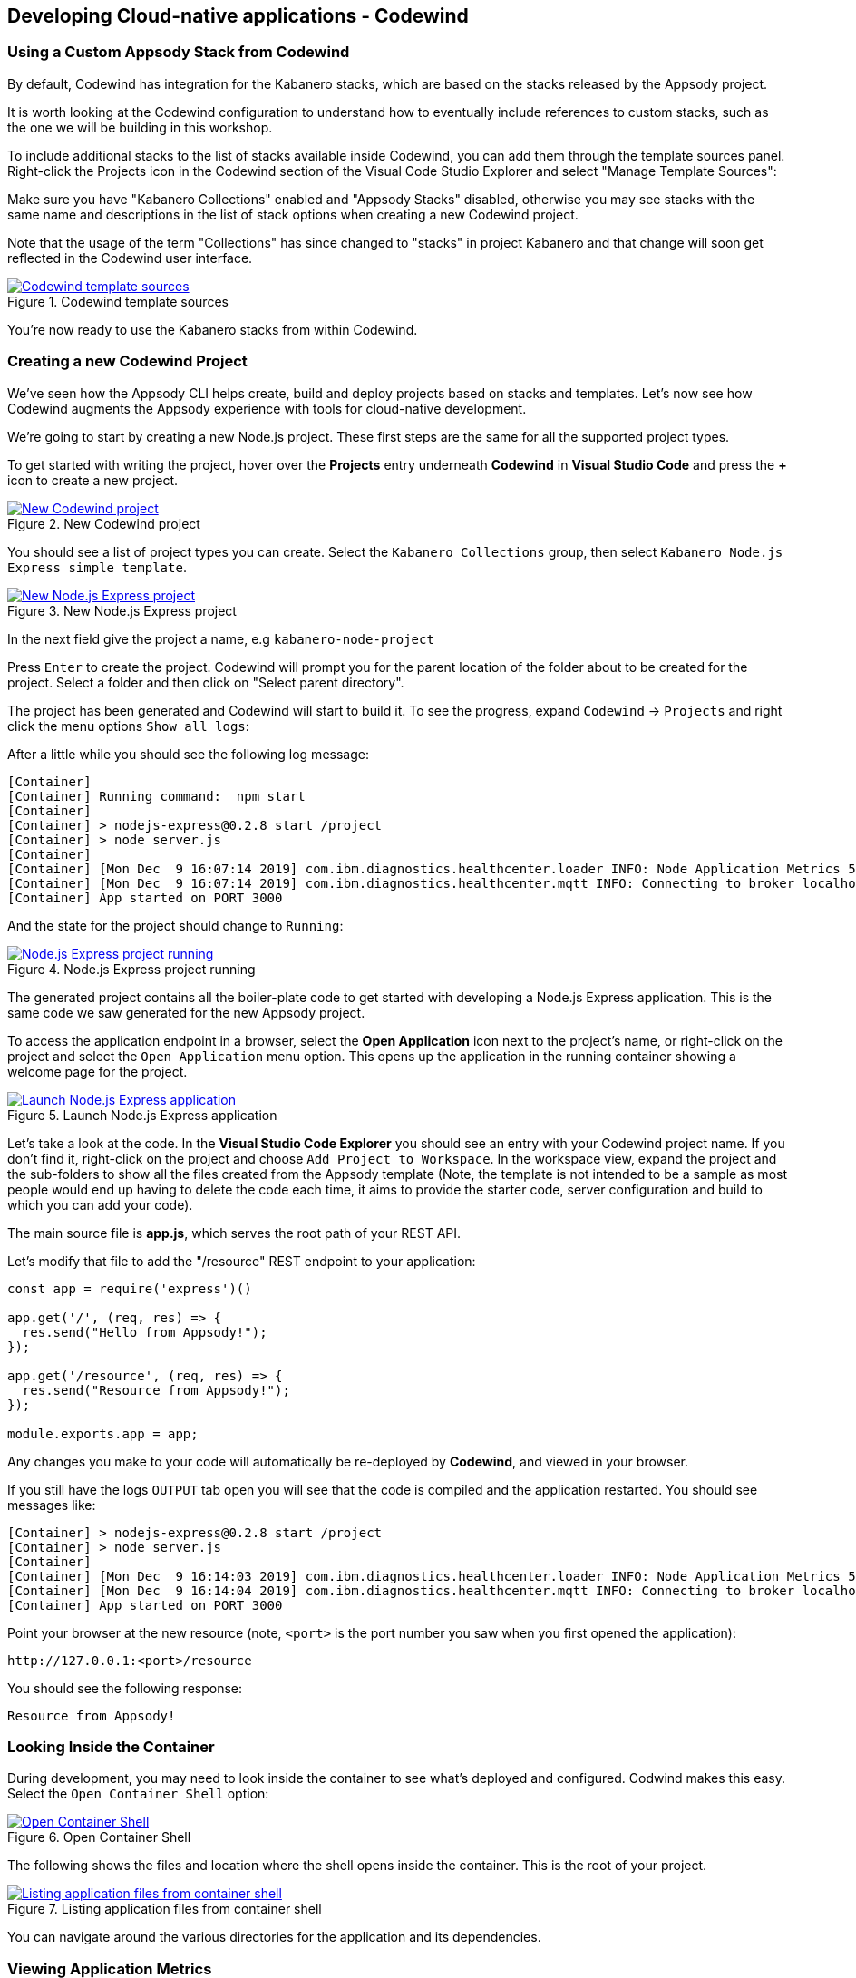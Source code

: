== Developing Cloud-native applications - Codewind

=== Using a Custom Appsody Stack from Codewind

By default, Codewind has integration for the Kabanero stacks, which are 
based on the stacks released by the Appsody project. 

It is worth looking at the Codewind configuration to understand how to
eventually include references to custom stacks, such as the one we will 
be building in this workshop.

To include additional stacks to the list of stacks available
inside Codewind, you can add them through the template sources panel.
Right-click the Projects icon in the Codewind section of the Visual Code
Studio Explorer and select "Manage Template Sources":

Make sure you have "Kabanero Collections" enabled and "Appsody Stacks"
disabled, otherwise you may see stacks with the same name and descriptions
in the list of stack options when creating a new Codewind project.

Note that the usage of the term "Collections" has since changed to "stacks" in project Kabanero and that change will soon get reflected in the Codewind user interface.

.Codewind template sources 
image::/img/guide/kab-workshop-codewind-template-sources.png[link="/img/guide/kab-workshop-codewind-template-sources.png" alt="Codewind template sources"]

You’re now ready to use the Kabanero stacks from within Codewind.

=== Creating a new Codewind Project

We’ve seen how the Appsody CLI helps create, build and deploy projects
based on stacks and templates. Let’s now see how Codewind augments the
Appsody experience with tools for cloud-native development.

We’re going to start by creating a new Node.js project. These first
steps are the same for all the supported project types.

To get started with writing the project, hover over the *Projects* entry
underneath *Codewind* in *Visual Studio Code* and press the *+* icon to
create a new project.

.New Codewind project 
image::/img/guide/kab-workshop-new-project.png[link="/img/guide/kab-workshop-new-project.png" alt="New Codewind project"]


You should see a list of project types you can create. Select the
`+Kabanero Collections+` group, then select `Kabanero Node.js Express simple template`.

.New Node.js Express project 
image::/img/guide/kab-workshop-codewind-new-nodejs.png[link="/img/guide/kab-workshop-codewind-new-nodejs.png" alt="New Node.js Express project"]

In the next field give the project a name, e.g `+kabanero-node-project+`

Press `+Enter+` to create the project. Codewind will prompt you for the parent location of the folder about to be created for the project. Select a folder and then click on "Select parent directory". 

The project has been generated and Codewind will start to build it. To see the progress, expand `+Codewind+` -> `+Projects+` and right click the menu options `+Show all logs+`:

After a little while you should see the following log message:

[source, role="no_copy"]
....
[Container] 
[Container] Running command:  npm start
[Container] 
[Container] > nodejs-express@0.2.8 start /project
[Container] > node server.js
[Container] 
[Container] [Mon Dec  9 16:07:14 2019] com.ibm.diagnostics.healthcenter.loader INFO: Node Application Metrics 5.1.1.201912041724 (Agent Core 4.0.5)
[Container] [Mon Dec  9 16:07:14 2019] com.ibm.diagnostics.healthcenter.mqtt INFO: Connecting to broker localhost:1883
[Container] App started on PORT 3000
....

And the state for the project should change to `+Running+`:

.Node.js Express project running
image::/img/guide/kab-workshop-codewind-nodejs-running.png[link="/img/guide/kab-workshop-codewind-nodejs-running.png" alt="Node.js Express project running"]

The generated project contains all the boiler-plate code to get started
with developing a Node.js Express application. This is the same
code we saw generated for the new Appsody project.

To access the application endpoint in a browser, select the *Open Application*
icon next to the project’s name, or right-click on the project and
select the `+Open Application+` menu option. This opens up the application in
the running container showing a welcome page for the project.

.Launch Node.js Express application
image::/img/guide/kab-workshop-codewind-launch-nodejs.png[link="/img/guide/kab-workshop-codewind-launch-nodejs.png" alt="Launch Node.js Express application"]

Let’s take a look at the code. In the *Visual Studio Code Explorer* you should see
an entry with your Codewind project name. If you don’t find
it, right-click on the project and choose `+Add Project to Workspace+`.
In the workspace view, expand the project and the sub-folders to show
all the files created from the Appsody template (Note, the template is
not intended to be a sample as most people would end up having to delete
the code each time, it aims to provide the starter code, server
configuration and build to which you can add your code).

The main source file is *app.js*, which serves the root path of your REST API.

Let’s modify that file to add the "/resource" REST endpoint to your application:

[source,node]
----
const app = require('express')()

app.get('/', (req, res) => {
  res.send("Hello from Appsody!");
});
 
app.get('/resource', (req, res) => {
  res.send("Resource from Appsody!");
});

module.exports.app = app;
----

Any changes you make to your code will automatically be 
re-deployed by *Codewind*, and viewed in your browser.

If you still have the logs `+OUTPUT+` tab open you will see that the
code is compiled and the application restarted. You should see messages
like:

[source, role="no_copy"]
....
[Container] > nodejs-express@0.2.8 start /project
[Container] > node server.js
[Container] 
[Container] [Mon Dec  9 16:14:03 2019] com.ibm.diagnostics.healthcenter.loader INFO: Node Application Metrics 5.1.1.201912041724 (Agent Core 4.0.5)
[Container] [Mon Dec  9 16:14:04 2019] com.ibm.diagnostics.healthcenter.mqtt INFO: Connecting to broker localhost:1883
[Container] App started on PORT 3000
....

Point your browser at the new resource (note, `+<port>+` is the port
number you saw when you first opened the application):

[source, role="no_copy"]
....
http://127.0.0.1:<port>/resource
....

You should see the following response:

[source, role="no_copy"]
....
Resource from Appsody!
....

=== Looking Inside the Container

During development, you may need to look inside the container to see
what’s deployed and configured. Codwind makes this easy. Select the
`+Open Container Shell+` option:

.Open Container Shell
image::/img/guide/kab-workshop-codewind-shell.png[link="/img/guide/kab-workshop-codewind-shell.png" alt="Open Container Shell"]

The following shows the files and location where the shell opens inside
the container. This is the root of your project.

.Listing application files from container shell
image::/img/guide/kab-workshop-codewind-shell-commands.png[link="/img/guide/kab-workshop-codewind-shell-commands.png" alt="Listing application files from container shell"]

You can navigate around the various directories for the application
and its dependencies.

=== Viewing Application Metrics

Let’s take a look at the application metrics built into Codewind.
Right-click on the application and select `+Metrics Dashboard+`:

This should open a page in your browser showing the metrics
dashboard with various system resource and response time data.
To make it more interesting,
hit the REST endpoint a few times to see the effects. You should end up
with a dashboard looking something like:

.Codewind Application Metrics Dashboard
image::/img/guide/kab-workshop-codewind-performance.png[link="/img/guide/kab-workshop-codewind-performance.png" alt="Codewind Application Metrics Dashboard"]

The dashboard helps you understand the runtime characteristics of your
service. Keep the dashboard open for now.

=== Running Load Tests

Let’s now take a look at the load testing support of Codewind.
Right-click on the application and select
`+Performance Dashboard+`:

In a browser tab, you should see the Codewind performance dashboard.
Click on `+Edit load run settings+`, and then change the values to the
following settings:

.Edit load run settings
[width="80%",cols="3,^4",options="header"]
|==========
| Method | GET 
| Path | /resource
| Requests/second | 100
| Concurrent | 20
| Duration | 20
| JSON body| < leave empty >
|==========


Click `+Save+` to save the settings. Click `+Run Load Test+`, in the dialog, give the test a name `+Test 1+` and choose `+Run+`:

When the tests are complete you should see results similar to the
following (you may need to click refresh in the browser). Click the
check-boxes for `+Response+`, `+Hits+`, `+CPU+` and `+Memory+`.

.Load test results
image::/img/guide/kab-workshop-codewind-performance-test.png[link="/img/guide/kab-workshop-codewind-performance-test.png" alt="Load test results"]

To see the effect of the load test on the service, take a look at the
metrics dashboard you opened earlier. You should see spikes in the
various measures.

Let’s do some development and degrade the performance of the services.
Update the `+GET+` function in `app.js` with the following content and save the file. As
before, the application will be automatically updated:

[source,java]
----
app.get('/resource', (req, res) => {
  setTimeout(function() {
    res.send("Resource from Appsody!");
  }, 3000);  
});
----

In the performance dashboard, click `+Run Load Test+`, give the test
another name, e.g. `+Test 2+`, and click `+Run+`. When the tests
complete, you should see results similar to the following:

.Load test results after performance degradation
image::/img/guide/kab-workshop-codewind-performance-test-2.png[link="/img/guide/kab-workshop-codewind-performance-test-2.png" alt="Load test results after performance degradation"]


We can see clearly from the chart that the response time has increased.
Revisit the metrics dashboard and we can also see the response time
increase:

.Application metrics after performance degradation
image::/img/guide/kab-workshop-codewind-performance-2.png[link="/img/guide/kab-workshop-codewind-performance-2.png" alt="Application metrics after performance degradation"]

=== Deploy the Project to Knative or Kubernetes via the CLI

The project you created is a normal Appsody project and so can be worked
with using the Appsody CLI. As per the Appsody part of this workshop,
deploy the application to Kubernetes using:

[.tab_link.mac_link]
`*MAC*`

[.tab_link.windows_link]
`*WINDOWS*`

[.tab_content.mac_section]
--
[source, role='command']
....
cd <parent directory location>/kabanero-node-project
appsody deploy
....
--

[.tab_content.windows_section]
--
[source, role='command']
....
cd <parent directory location>\kabanero-node-project
appsody deploy
....
--

If this was successful, the output of this command should be:

[source, role="no_copy"]
....
Deployed project running at http://localhost:<port>
....

Test the endpoint by opening:

[source, role="no_copy"]
....
http://127.0.0.1:<port>/resource
....

You should see the following response:

[source, role="no_copy"]
....
Resource from Appsody!
....

Congratulations! Your application is now accessible through Knative/Kubernetes.

You can undeploy the application using:

[source, role='command']
....
appsody deploy delete
....